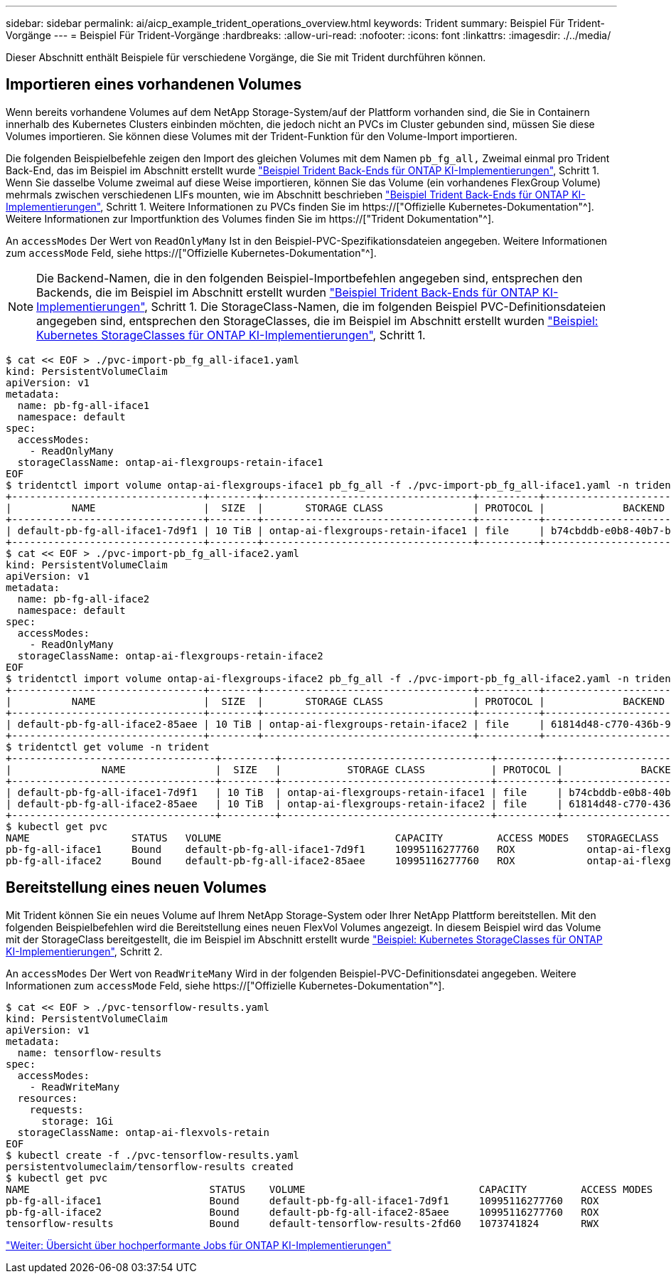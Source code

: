 ---
sidebar: sidebar 
permalink: ai/aicp_example_trident_operations_overview.html 
keywords: Trident 
summary: Beispiel Für Trident-Vorgänge 
---
= Beispiel Für Trident-Vorgänge
:hardbreaks:
:allow-uri-read: 
:nofooter: 
:icons: font
:linkattrs: 
:imagesdir: ./../media/


[role="lead"]
Dieser Abschnitt enthält Beispiele für verschiedene Vorgänge, die Sie mit Trident durchführen können.



== Importieren eines vorhandenen Volumes

Wenn bereits vorhandene Volumes auf dem NetApp Storage-System/auf der Plattform vorhanden sind, die Sie in Containern innerhalb des Kubernetes Clusters einbinden möchten, die jedoch nicht an PVCs im Cluster gebunden sind, müssen Sie diese Volumes importieren. Sie können diese Volumes mit der Trident-Funktion für den Volume-Import importieren.

Die folgenden Beispielbefehle zeigen den Import des gleichen Volumes mit dem Namen `pb_fg_all,` Zweimal einmal pro Trident Back-End, das im Beispiel im Abschnitt erstellt wurde link:aicp_example_trident_backends_for_ontap_ai_deployments.html["Beispiel Trident Back-Ends für ONTAP KI-Implementierungen"], Schritt 1. Wenn Sie dasselbe Volume zweimal auf diese Weise importieren, können Sie das Volume (ein vorhandenes FlexGroup Volume) mehrmals zwischen verschiedenen LIFs mounten, wie im Abschnitt beschrieben link:aicp_example_trident_backends_for_ontap_ai_deployments.html["Beispiel Trident Back-Ends für ONTAP KI-Implementierungen"], Schritt 1. Weitere Informationen zu PVCs finden Sie im https://["Offizielle Kubernetes-Dokumentation"^]. Weitere Informationen zur Importfunktion des Volumes finden Sie im https://["Trident Dokumentation"^].

An `accessModes` Der Wert von `ReadOnlyMany` Ist in den Beispiel-PVC-Spezifikationsdateien angegeben. Weitere Informationen zum `accessMode` Feld, siehe https://["Offizielle Kubernetes-Dokumentation"^].


NOTE: Die Backend-Namen, die in den folgenden Beispiel-Importbefehlen angegeben sind, entsprechen den Backends, die im Beispiel im Abschnitt erstellt wurden link:aicp_example_trident_backends_for_ontap_ai_deployments.html["Beispiel Trident Back-Ends für ONTAP KI-Implementierungen"], Schritt 1. Die StorageClass-Namen, die im folgenden Beispiel PVC-Definitionsdateien angegeben sind, entsprechen den StorageClasses, die im Beispiel im Abschnitt erstellt wurden link:aicp_example_kubernetes_storageclasses_for_ontap_ai_deployments.html["Beispiel: Kubernetes StorageClasses für ONTAP KI-Implementierungen"], Schritt 1.

....
$ cat << EOF > ./pvc-import-pb_fg_all-iface1.yaml
kind: PersistentVolumeClaim
apiVersion: v1
metadata:
  name: pb-fg-all-iface1
  namespace: default
spec:
  accessModes:
    - ReadOnlyMany
  storageClassName: ontap-ai-flexgroups-retain-iface1
EOF
$ tridentctl import volume ontap-ai-flexgroups-iface1 pb_fg_all -f ./pvc-import-pb_fg_all-iface1.yaml -n trident
+--------------------------------+--------+-----------------------------------+----------+--------------------------------------------+--------+---------+
|          NAME                  |  SIZE  |       STORAGE CLASS               | PROTOCOL |             BACKEND UUID                         | STATE  | MANAGED |
+--------------------------------+--------+-----------------------------------+----------+------------------------------------------+--------+---------+
| default-pb-fg-all-iface1-7d9f1 | 10 TiB | ontap-ai-flexgroups-retain-iface1 | file     | b74cbddb-e0b8-40b7-b263-b6da6dec0bdd | online | true    |
+--------------------------------+--------+-----------------------------------+----------+--------------------------------------------+--------+---------+
$ cat << EOF > ./pvc-import-pb_fg_all-iface2.yaml
kind: PersistentVolumeClaim
apiVersion: v1
metadata:
  name: pb-fg-all-iface2
  namespace: default
spec:
  accessModes:
    - ReadOnlyMany
  storageClassName: ontap-ai-flexgroups-retain-iface2
EOF
$ tridentctl import volume ontap-ai-flexgroups-iface2 pb_fg_all -f ./pvc-import-pb_fg_all-iface2.yaml -n trident
+--------------------------------+--------+-----------------------------------+----------+--------------------------------------------+--------+---------+
|          NAME                  |  SIZE  |       STORAGE CLASS               | PROTOCOL |             BACKEND UUID                         | STATE  | MANAGED |
+--------------------------------+--------+-----------------------------------+----------+------------------------------------------+--------+---------+
| default-pb-fg-all-iface2-85aee | 10 TiB | ontap-ai-flexgroups-retain-iface2 | file     | 61814d48-c770-436b-9cb4-cf7ee661274d | online | true    |
+--------------------------------+--------+-----------------------------------+----------+--------------------------------------------+--------+---------+
$ tridentctl get volume -n trident
+----------------------------------+---------+-----------------------------------+----------+--------------------------------------+--------+---------+
|               NAME               |  SIZE   |           STORAGE CLASS           | PROTOCOL |             BACKEND UUID             | STATE  | MANAGED |
+----------------------------------+---------+-----------------------------------+----------+--------------------------------------+--------+---------+
| default-pb-fg-all-iface1-7d9f1   | 10 TiB  | ontap-ai-flexgroups-retain-iface1 | file     | b74cbddb-e0b8-40b7-b263-b6da6dec0bdd | online | true    |
| default-pb-fg-all-iface2-85aee   | 10 TiB  | ontap-ai-flexgroups-retain-iface2 | file     | 61814d48-c770-436b-9cb4-cf7ee661274d | online | true    |
+----------------------------------+---------+-----------------------------------+----------+--------------------------------------+--------+---------+
$ kubectl get pvc
NAME                 STATUS   VOLUME                             CAPACITY         ACCESS MODES   STORAGECLASS                        AGE
pb-fg-all-iface1     Bound    default-pb-fg-all-iface1-7d9f1     10995116277760   ROX            ontap-ai-flexgroups-retain-iface1   25h
pb-fg-all-iface2     Bound    default-pb-fg-all-iface2-85aee     10995116277760   ROX            ontap-ai-flexgroups-retain-iface2   25h
....


== Bereitstellung eines neuen Volumes

Mit Trident können Sie ein neues Volume auf Ihrem NetApp Storage-System oder Ihrer NetApp Plattform bereitstellen. Mit den folgenden Beispielbefehlen wird die Bereitstellung eines neuen FlexVol Volumes angezeigt. In diesem Beispiel wird das Volume mit der StorageClass bereitgestellt, die im Beispiel im Abschnitt erstellt wurde link:aicp_example_kubernetes_storageclasses_for_ontap_ai_deployments.html["Beispiel: Kubernetes StorageClasses für ONTAP KI-Implementierungen"], Schritt 2.

An `accessModes` Der Wert von `ReadWriteMany` Wird in der folgenden Beispiel-PVC-Definitionsdatei angegeben. Weitere Informationen zum `accessMode` Feld, siehe https://["Offizielle Kubernetes-Dokumentation"^].

....
$ cat << EOF > ./pvc-tensorflow-results.yaml
kind: PersistentVolumeClaim
apiVersion: v1
metadata:
  name: tensorflow-results
spec:
  accessModes:
    - ReadWriteMany
  resources:
    requests:
      storage: 1Gi
  storageClassName: ontap-ai-flexvols-retain
EOF
$ kubectl create -f ./pvc-tensorflow-results.yaml
persistentvolumeclaim/tensorflow-results created
$ kubectl get pvc
NAME                              STATUS    VOLUME                             CAPACITY         ACCESS MODES   STORAGECLASS                        AGE
pb-fg-all-iface1                  Bound     default-pb-fg-all-iface1-7d9f1     10995116277760   ROX            ontap-ai-flexgroups-retain-iface1   26h
pb-fg-all-iface2                  Bound     default-pb-fg-all-iface2-85aee     10995116277760   ROX            ontap-ai-flexgroups-retain-iface2   26h
tensorflow-results                Bound     default-tensorflow-results-2fd60   1073741824       RWX            ontap-ai-flexvols-retain            25h
....
link:aicp_example_high-performance_jobs_for_ontap_ai_deployments_overview.html["Weiter: Übersicht über hochperformante Jobs für ONTAP KI-Implementierungen"]
